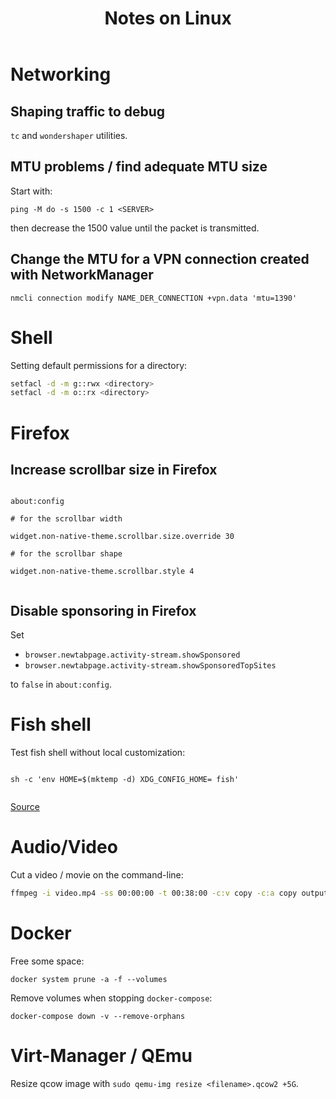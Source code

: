 #+TITLE: Notes on Linux
#+TAGS: linux
#+CATEGORY: note

* Networking

** Shaping traffic to debug

~tc~ and ~wondershaper~ utilities.

** MTU problems / find adequate MTU size

Start with:

~ping -M do -s 1500 -c 1 <SERVER>~

then decrease the 1500 value until the packet is transmitted.

** Change the MTU for a VPN connection created with NetworkManager

~nmcli connection modify NAME_DER_CONNECTION +vpn.data 'mtu=1390'~

* Shell

Setting default permissions for a directory:

#+BEGIN_SRC sh
  setfacl -d -m g::rwx <directory>
  setfacl -d -m o::rx <directory>
#+END_src

* Firefox

** Increase scrollbar size in Firefox

#+begin_src

about:config

# for the scrollbar width

widget.non-native-theme.scrollbar.size.override 30

# for the scrollbar shape

widget.non-native-theme.scrollbar.style 4

#+end_src

** Disable sponsoring in Firefox

Set

- ~browser.newtabpage.activity-stream.showSponsored~
- ~browser.newtabpage.activity-stream.showSponsoredTopSites~

to ~false~ in ~about:config~.

* Fish shell

Test fish shell without local customization:

#+begin_src shell

sh -c 'env HOME=$(mktemp -d) XDG_CONFIG_HOME= fish'

#+end_src

[[https://web.archive.org/web/20230928181116/https://old.reddit.com/r/firefox/comments/ujo1xy/how_to_increase_firefox_100_scrollbar_width/][Source]]
* Audio/Video

Cut a video / movie on the command-line:

#+BEGIN_SRC sh
ffmpeg -i video.mp4 -ss 00:00:00 -t 00:38:00 -c:v copy -c:a copy output.mp4
#+END_SRC

* Docker

Free some space:

#+begin_src shell
docker system prune -a -f --volumes
#+end_src

Remove volumes when stopping ~docker-compose~:

#+begin_src shell
docker-compose down -v --remove-orphans
#+end_src
* Virt-Manager / QEmu

Resize qcow image with ~sudo qemu-img resize <filename>.qcow2 +5G~.
